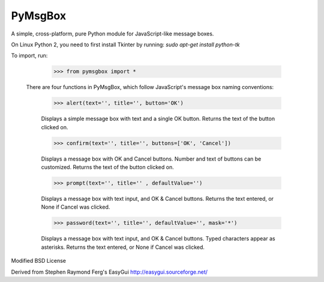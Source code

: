 PyMsgBox
========

A simple, cross-platform, pure Python module for JavaScript-like message boxes.

On Linux Python 2, you need to first install Tkinter by running: `sudo apt-get install python-tk`

To import, run:

    >>> from pymsgbox import *

 There are four functions in PyMsgBox, which follow JavaScript's message box naming conventions:

    >>> alert(text='', title='', button='OK')

    Displays a simple message box with text and a single OK button. Returns the text of the button clicked on.

    >>> confirm(text='', title='', buttons=['OK', 'Cancel'])

    Displays a message box with OK and Cancel buttons. Number and text of buttons can be customized. Returns the text of the button clicked on.

    >>> prompt(text='', title='' , defaultValue='')

    Displays a message box with text input, and OK & Cancel buttons. Returns the text entered, or None if Cancel was clicked.

    >>> password(text='', title='', defaultValue='', mask='*')

    Displays a message box with text input, and OK & Cancel buttons. Typed characters appear as asterisks. Returns the text entered, or None if Cancel was clicked.

Modified BSD License

Derived from Stephen Raymond Ferg's EasyGui http://easygui.sourceforge.net/